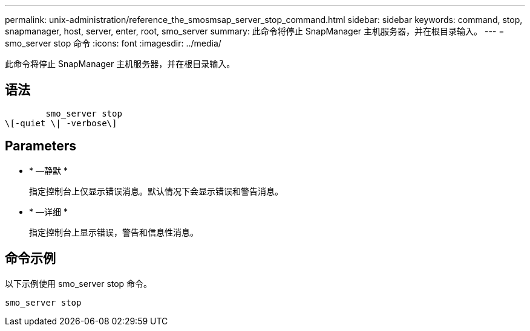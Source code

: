 ---
permalink: unix-administration/reference_the_smosmsap_server_stop_command.html 
sidebar: sidebar 
keywords: command, stop, snapmanager, host, server, enter, root, smo_server 
summary: 此命令将停止 SnapManager 主机服务器，并在根目录输入。 
---
= smo_server stop 命令
:icons: font
:imagesdir: ../media/


[role="lead"]
此命令将停止 SnapManager 主机服务器，并在根目录输入。



== 语法

[listing]
----

        smo_server stop
\[-quiet \| -verbose\]
----


== Parameters

* * —静默 *
+
指定控制台上仅显示错误消息。默认情况下会显示错误和警告消息。

* * —详细 *
+
指定控制台上显示错误，警告和信息性消息。





== 命令示例

以下示例使用 smo_server stop 命令。

[listing]
----
smo_server stop
----